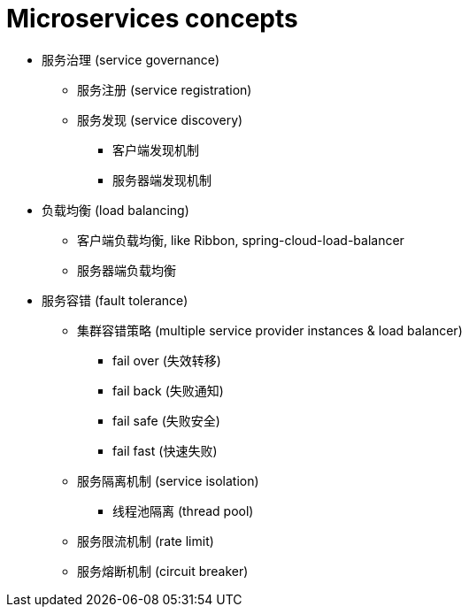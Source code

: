 = Microservices concepts

* 服务治理 (service governance)
** 服务注册 (service registration)
** 服务发现 (service discovery)
*** 客户端发现机制
*** 服务器端发现机制

* 负载均衡 (load balancing)
** 客户端负载均衡, like Ribbon, spring-cloud-load-balancer
** 服务器端负载均衡

* 服务容错 (fault tolerance)
** 集群容错策略 (multiple service provider instances & load balancer)
*** fail over (失效转移)
*** fail back (失败通知)
*** fail safe (失败安全)
*** fail fast (快速失败)
** 服务隔离机制 (service isolation)
*** 线程池隔离 (thread pool)
** 服务限流机制 (rate limit)
** 服务熔断机制 (circuit breaker)